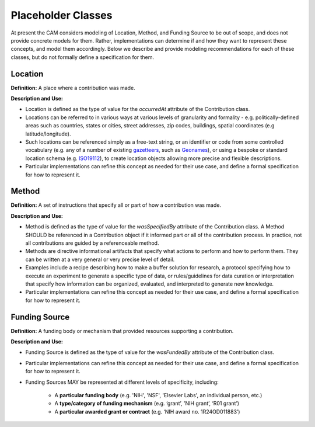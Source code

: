 Placeholder Classes
!!!!!!!!!!!!!!!!!!!

At present the CAM considers modeling of Location, Method, and Funding Source to be out of scope, and does not provide concrete models for them. Rather, implementations can determine if and how they want to represent these concepts, and model them accordingly. Below we describe and provide modeling recommendations for each of these classes, but do not formally define a specification for them.


.. _location:
Location
@@@@@@@@

**Definition:** A place where a contribution was made.


**Description and Use:**

* Location is defined as the type of value for the *occurredAt* attribute of the Contribution class.
* Locations can be referred to in various ways at various levels of granularity and formality - e.g. politically-defined areas such as countries, states or cities, street addresses, zip codes, buildings, spatial coordinates (e.g latitude/longitude).  
* Such locations can be referenced simply as a free-text string, or an identifier or code from some controlled vocabulary (e.g. any of a number of existing `gazetteers <https://en.wikipedia.org/wiki/Gazetteer#List_of_gazetteers>`_,  such as `Geonames <https://www.geonames.org/>`_), or using a bespoke or standard location schema (e.g. `ISO19112 <https://test.geo.gob.bo/blog/IMG/pdf/iso_19112.pdf>`_), to create location objects allowing more precise and flexible descriptions.
* Particular implementations can refine this concept as needed for their use case, and define a formal specification for how to represent it. 

.. _method:
Method
@@@@@@

**Definition:** A set of instructions that specify all or part of how a contribution was made.

**Description and Use:**

* Method is defined as the type of value for the *wasSpecifiedBy* attribute of the Contribution class. A Method SHOULD be referenced in a Contribution object if it informed part or all of the contribution process. In practice, not all contributions are guided by a referenceable method.
* Methods are directive informational artifacts that specify what actions to perform and how to perform them. They can be written at a very general or very precise level of detail.
* Examples include a recipe describing how to make a buffer solution for research, a protocol specifying how to execute an experiment to generate a specific type of data, or rules/guidelines for data curation or interpretation that specify how information can be organized, evaluated, and interpreted to generate new knowledge.
* Particular implementations can refine this concept as needed for their use case, and define a formal specification for how to represent it. 





.. _funding-source:
Funding Source
@@@@@@@@@@@@@@

**Definition:** A funding body or  mechanism that provided resources supporting a contribution.

**Description and Use:**

* Funding Source is defined as the type of value for the *wasFundedBy* attribute of the Contribution class. 

* Particular implementations can refine this concept as needed for their use case, and define a formal specification for how to represent it. 

* Funding Sources MAY be represented at different levels of specificity, including:  

   * A **particular funding body** (e.g. 'NIH', 'NSF', 'Elsevier Labs', an individual person, etc.) 
	
   * A **type/category of funding mechanism** (e.g. ‘grant’, 'NIH grant’,  ‘R01 grant’)

   * A **particular awarded grant or contract** (e.g. ‘NIH award no. 1R24OD011883’) 



